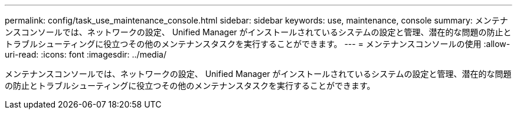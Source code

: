 ---
permalink: config/task_use_maintenance_console.html 
sidebar: sidebar 
keywords: use, maintenance, console 
summary: メンテナンスコンソールでは、ネットワークの設定、 Unified Manager がインストールされているシステムの設定と管理、潜在的な問題の防止とトラブルシューティングに役立つその他のメンテナンスタスクを実行することができます。 
---
= メンテナンスコンソールの使用
:allow-uri-read: 
:icons: font
:imagesdir: ../media/


[role="lead"]
メンテナンスコンソールでは、ネットワークの設定、 Unified Manager がインストールされているシステムの設定と管理、潜在的な問題の防止とトラブルシューティングに役立つその他のメンテナンスタスクを実行することができます。

